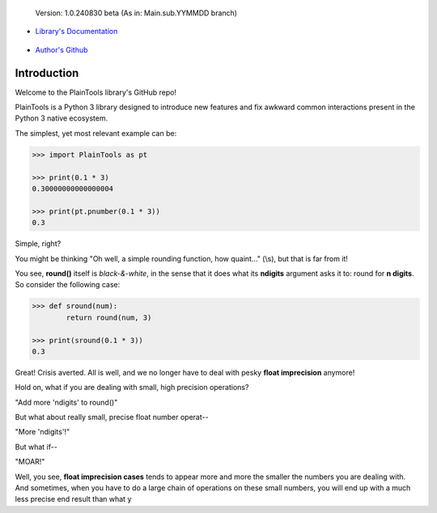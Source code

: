 .. figure:: pthead.png
    :scale: 100%
    :height: 252px

    Version\: 1.0.240830 beta (As in: Main.sub.YYMMDD branch)


- `Library's Documentation <https://gabrielmsilva00.github.io/PlainTools/>`_

    .. image:: ptqr.png
        :scale: 100%
        :height: 64
        :target: gabrielmsilva00.github.io/PlainTools

- `Author's Github <https://github.com/gabrielmsilva00>`_

Introduction
************

Welcome to the PlainTools library's GitHub repo!

PlainTools is a Python 3 library designed to introduce new features and 
fix awkward common interactions present in the Python 3 native ecosystem.

The simplest, yet most relevant example can be:

.. code-block:: python

    >>> import PlainTools as pt

    >>> print(0.1 * 3)
    0.30000000000000004

    >>> print(pt.pnumber(0.1 * 3))
    0.3

Simple, right?

You might be thinking "Oh well, a simple rounding function, how quaint..." (\\s),
but that is far from it!

You see, **round()** itself is *black-&-white*, in the sense that it 
does what its **ndigits** argument asks it to: round for **n digits**. 
So consider the following case:

.. code-block:: python

    >>> def sround(num):
            return round(num, 3)
    
    >>> print(sround(0.1 * 3))
    0.3

Great! Crisis averted. All is well, and we no longer have to deal with pesky 
**float imprecision** anymore!

Hold on, what if you are dealing with small, high precision operations?

"Add more 'ndigits' to round()"

But what about really small, precise float number operat--

"More 'ndigits'!"

But what if--

"MOAR!"


Well, you see, **float imprecision cases** tends to appear more and more the 
smaller the numbers you are dealing with. And sometimes, when you have to do 
a large chain of operations on these small numbers, you will end up with a 
much less precise end result than what y

